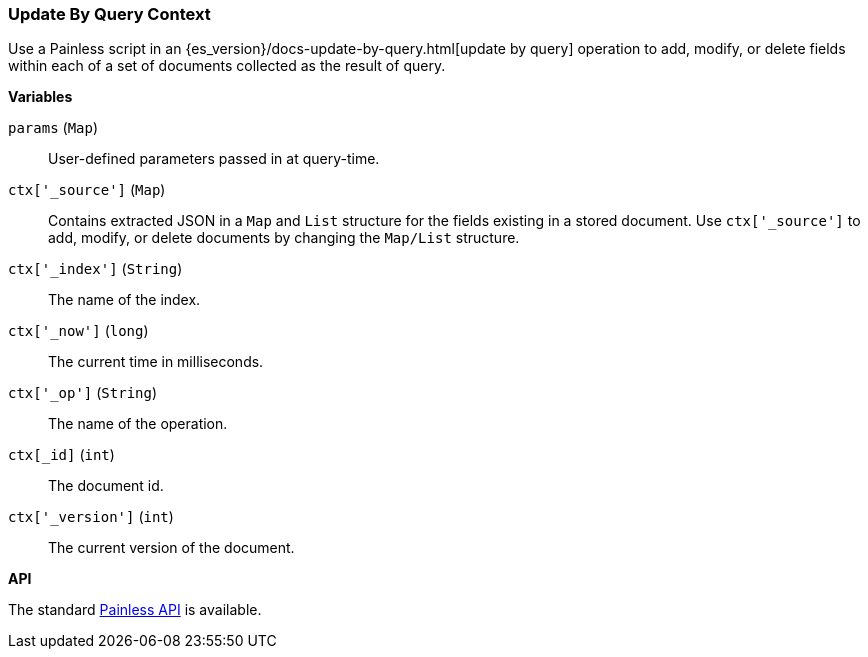 [[painless-update-by-query-context]]
=== Update By Query Context

Use a Painless script in an
{es_version}/docs-update-by-query.html[update by query] operation to add,
modify, or delete fields within each of a set of documents collected as the
result of query.

*Variables*

`params` (`Map`):: User-defined parameters passed in at query-time.

`ctx['_source']` (`Map`):: Contains extracted JSON in a `Map` and `List`
        structure for the fields existing in a stored document. Use
        `ctx['_source']` to add, modify, or delete documents by changing the
        `Map/List` structure.

`ctx['_index']` (`String`):: The name of the index.

`ctx['_now']` (`long`):: The current time in milliseconds.

`ctx['_op']` (`String`):: The name of the operation.

`ctx[_id]` (`int`):: The document id.

`ctx['_version']` (`int`):: The current version of the document.

*API*

The standard <<painless-api-reference, Painless API>> is available.
